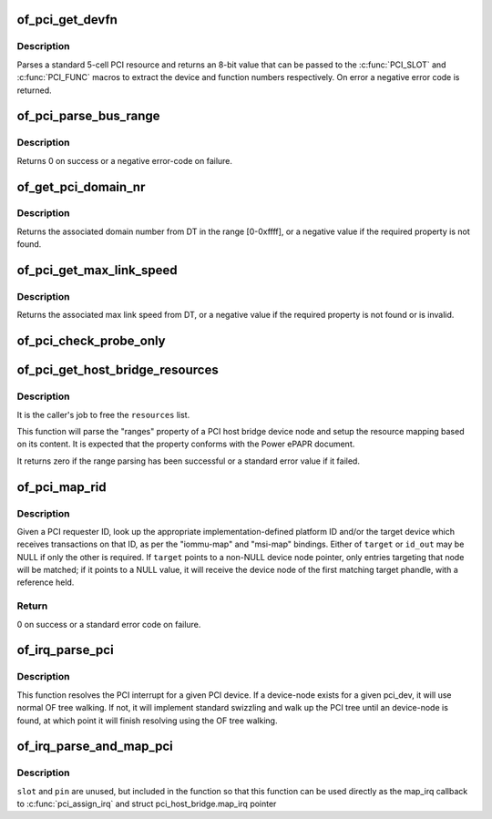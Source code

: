 .. -*- coding: utf-8; mode: rst -*-
.. src-file: drivers/pci/of.c

.. _`of_pci_get_devfn`:

of_pci_get_devfn
================

.. c:function:: int of_pci_get_devfn(struct device_node *np)

    Get device and function numbers for a device node

    :param struct device_node \*np:
        device node

.. _`of_pci_get_devfn.description`:

Description
-----------

Parses a standard 5-cell PCI resource and returns an 8-bit value that can
be passed to the \ :c:func:`PCI_SLOT`\  and \ :c:func:`PCI_FUNC`\  macros to extract the device
and function numbers respectively. On error a negative error code is
returned.

.. _`of_pci_parse_bus_range`:

of_pci_parse_bus_range
======================

.. c:function:: int of_pci_parse_bus_range(struct device_node *node, struct resource *res)

    parse the bus-range property of a PCI device

    :param struct device_node \*node:
        device node

    :param struct resource \*res:
        address to a struct resource to return the bus-range

.. _`of_pci_parse_bus_range.description`:

Description
-----------

Returns 0 on success or a negative error-code on failure.

.. _`of_get_pci_domain_nr`:

of_get_pci_domain_nr
====================

.. c:function:: int of_get_pci_domain_nr(struct device_node *node)

    finding a property called "linux,pci-domain" of the given device node.

    :param struct device_node \*node:
        device tree node with the domain information

.. _`of_get_pci_domain_nr.description`:

Description
-----------

Returns the associated domain number from DT in the range [0-0xffff], or
a negative value if the required property is not found.

.. _`of_pci_get_max_link_speed`:

of_pci_get_max_link_speed
=========================

.. c:function:: int of_pci_get_max_link_speed(struct device_node *node)

    a property called "max-link-speed" of the given device node.

    :param struct device_node \*node:
        device tree node with the max link speed information

.. _`of_pci_get_max_link_speed.description`:

Description
-----------

Returns the associated max link speed from DT, or a negative value if the
required property is not found or is invalid.

.. _`of_pci_check_probe_only`:

of_pci_check_probe_only
=======================

.. c:function:: void of_pci_check_probe_only( void)

    Setup probe only mode if linux,pci-probe-only is present and valid

    :param  void:
        no arguments

.. _`of_pci_get_host_bridge_resources`:

of_pci_get_host_bridge_resources
================================

.. c:function:: int of_pci_get_host_bridge_resources(struct device_node *dev, unsigned char busno, unsigned char bus_max, struct list_head *resources, resource_size_t *io_base)

    Parse PCI host bridge resources from DT

    :param struct device_node \*dev:
        device node of the host bridge having the range property

    :param unsigned char busno:
        bus number associated with the bridge root bus

    :param unsigned char bus_max:
        maximum number of buses for this bridge

    :param struct list_head \*resources:
        list where the range of resources will be added after DT parsing

    :param resource_size_t \*io_base:
        pointer to a variable that will contain on return the physical
        address for the start of the I/O range. Can be NULL if the caller doesn't
        expect I/O ranges to be present in the device tree.

.. _`of_pci_get_host_bridge_resources.description`:

Description
-----------

It is the caller's job to free the \ ``resources``\  list.

This function will parse the "ranges" property of a PCI host bridge device
node and setup the resource mapping based on its content. It is expected
that the property conforms with the Power ePAPR document.

It returns zero if the range parsing has been successful or a standard error
value if it failed.

.. _`of_pci_map_rid`:

of_pci_map_rid
==============

.. c:function:: int of_pci_map_rid(struct device_node *np, u32 rid, const char *map_name, const char *map_mask_name, struct device_node **target, u32 *id_out)

    Translate a requester ID through a downstream mapping.

    :param struct device_node \*np:
        root complex device node.

    :param u32 rid:
        PCI requester ID to map.

    :param const char \*map_name:
        property name of the map to use.

    :param const char \*map_mask_name:
        optional property name of the mask to use.

    :param struct device_node \*\*target:
        optional pointer to a target device node.

    :param u32 \*id_out:
        optional pointer to receive the translated ID.

.. _`of_pci_map_rid.description`:

Description
-----------

Given a PCI requester ID, look up the appropriate implementation-defined
platform ID and/or the target device which receives transactions on that
ID, as per the "iommu-map" and "msi-map" bindings. Either of \ ``target``\  or
\ ``id_out``\  may be NULL if only the other is required. If \ ``target``\  points to
a non-NULL device node pointer, only entries targeting that node will be
matched; if it points to a NULL value, it will receive the device node of
the first matching target phandle, with a reference held.

.. _`of_pci_map_rid.return`:

Return
------

0 on success or a standard error code on failure.

.. _`of_irq_parse_pci`:

of_irq_parse_pci
================

.. c:function:: int of_irq_parse_pci(const struct pci_dev *pdev, struct of_phandle_args *out_irq)

    Resolve the interrupt for a PCI device

    :param const struct pci_dev \*pdev:
        the device whose interrupt is to be resolved

    :param struct of_phandle_args \*out_irq:
        structure of_irq filled by this function

.. _`of_irq_parse_pci.description`:

Description
-----------

This function resolves the PCI interrupt for a given PCI device. If a
device-node exists for a given pci_dev, it will use normal OF tree
walking. If not, it will implement standard swizzling and walk up the
PCI tree until an device-node is found, at which point it will finish
resolving using the OF tree walking.

.. _`of_irq_parse_and_map_pci`:

of_irq_parse_and_map_pci
========================

.. c:function:: int of_irq_parse_and_map_pci(const struct pci_dev *dev, u8 slot, u8 pin)

    Decode a PCI IRQ from the device tree and map to a VIRQ

    :param const struct pci_dev \*dev:
        The PCI device needing an IRQ

    :param u8 slot:
        PCI slot number; passed when used as map_irq callback. Unused

    :param u8 pin:
        PCI IRQ pin number; passed when used as map_irq callback. Unused

.. _`of_irq_parse_and_map_pci.description`:

Description
-----------

\ ``slot``\  and \ ``pin``\  are unused, but included in the function so that this
function can be used directly as the map_irq callback to
\ :c:func:`pci_assign_irq`\  and struct pci_host_bridge.map_irq pointer

.. This file was automatic generated / don't edit.

